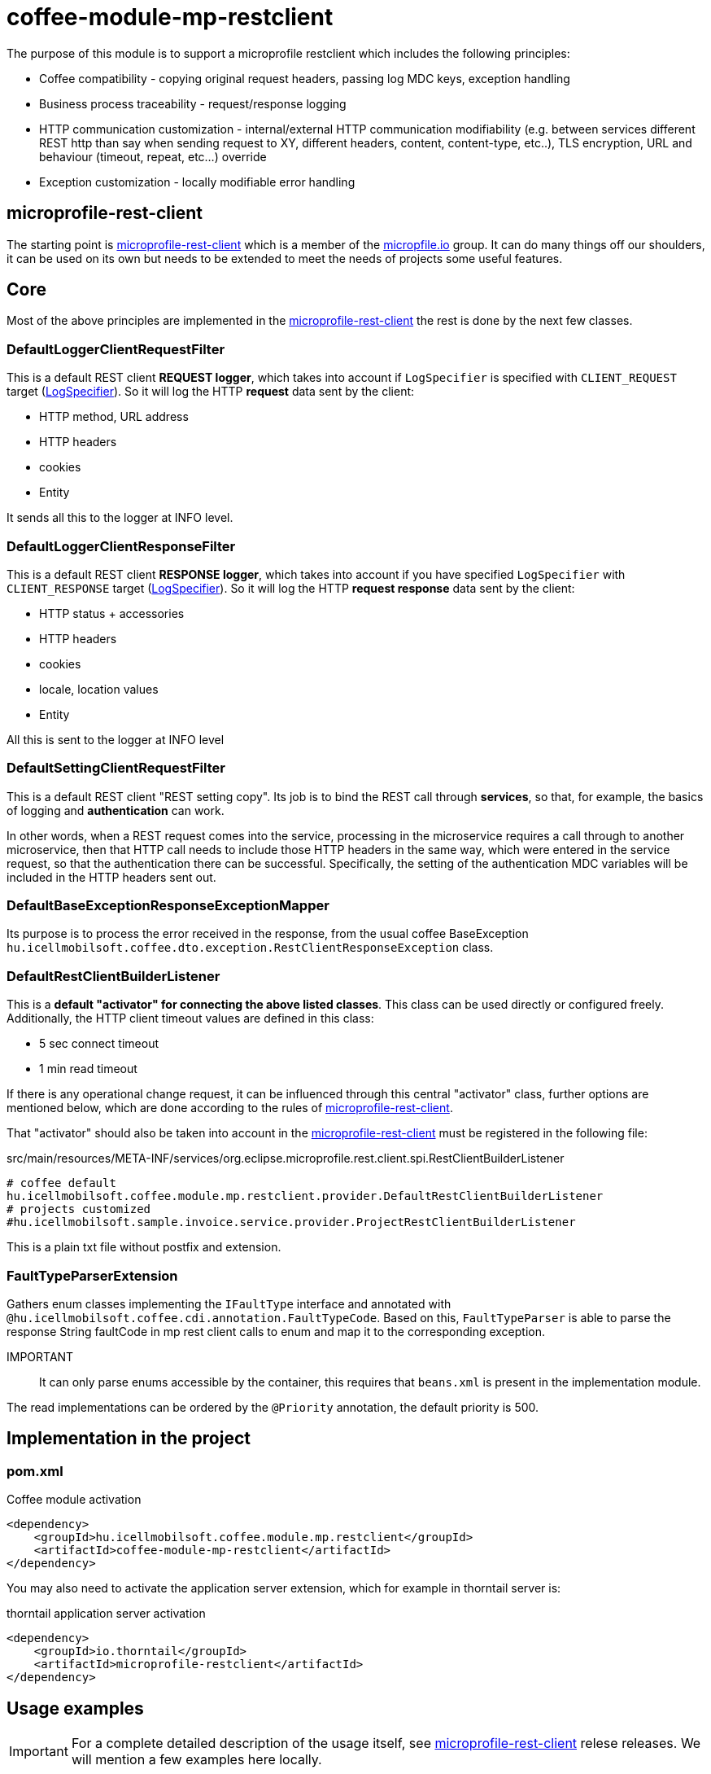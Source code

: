 [#common_module_coffee-module-mp-restclient]
= coffee-module-mp-restclient

The purpose of this module is to support a microprofile restclient which includes the following principles:

* Coffee compatibility - copying original request headers, passing log MDC keys, exception handling
* Business process traceability - request/response logging
* HTTP communication customization - internal/external HTTP communication modifiability (e.g. between services
different REST http than say when sending request to XY, different headers,
content, content-type, etc..), TLS encryption, URL and behaviour (timeout, repeat, etc...) override
* Exception customization - locally modifiable error handling

== microprofile-rest-client
The starting point is https://github.com/eclipse/microprofile-rest-client[microprofile-rest-client]
which is a member of the https://microprofile.io/[micropfile.io] group. It can do many things
off our shoulders, it can be used on its own but needs to be extended to meet the needs of projects
some useful features. 

== Core
Most of the above principles are implemented in the https://github.com/eclipse/microprofile-rest-client[microprofile-rest-client]
the rest is done by the next few classes.

=== DefaultLoggerClientRequestFilter
This is a default REST client *REQUEST logger*,
which takes into account if `LogSpecifier` is specified with `CLIENT_REQUEST` target (<<common_core_coffee-rest_LogSpecifier,LogSpecifier>>).
So it will log the HTTP *request* data sent by the client:

* HTTP method, URL address
* HTTP headers
* cookies
* Entity

It sends all this to the logger at INFO level.

=== DefaultLoggerClientResponseFilter
This is a default REST client *RESPONSE logger*,
which takes into account if you have specified `LogSpecifier` with `CLIENT_RESPONSE` target (<<common_core_coffee-rest_LogSpecifier,LogSpecifier>>).
So it will log the HTTP *request response* data sent by the client:

* HTTP status + accessories
* HTTP headers
* cookies
* locale, location values
* Entity

All this is sent to the logger at INFO level

=== DefaultSettingClientRequestFilter
This is a default REST client "REST setting copy".
Its job is to bind the REST call through *services*,
so that, for example, the basics of logging and *authentication* can work.

In other words, when a REST request comes into the service,
processing in the microservice requires a call through to another microservice,
then that HTTP call needs to include those HTTP headers in the same way,
which were entered in the service request, so that the authentication there can be successful.
Specifically, the setting of the authentication MDC variables will be included in the HTTP headers sent out.

=== DefaultBaseExceptionResponseExceptionMapper
Its purpose is to process the error received in the response,
from the usual coffee BaseException `hu.icellmobilsoft.coffee.dto.exception.RestClientResponseException`
class.

[#common_module_coffee-module-mp-restclient_DefaultRestClientBuilderListener]
=== DefaultRestClientBuilderListener
This is a *default "activator" for connecting the above listed classes*.
This class can be used directly or configured freely.
Additionally, the HTTP client timeout values are defined in this class:

* 5 sec connect timeout
* 1 min read timeout

If there is any operational change request,
it can be influenced through this central "activator" class,
further options are mentioned below,
which are done according to the rules of https://github.com/eclipse/microprofile-rest-client[microprofile-rest-client].

That "activator" should also be taken into account in the
https://github.com/eclipse/microprofile-rest-client[microprofile-rest-client]
must be registered in the following file:

.src/main/resources/META-INF/services/org.eclipse.microprofile.rest.client.spi.RestClientBuilderListener 
[source,txt]
----
# coffee default
hu.icellmobilsoft.coffee.module.mp.restclient.provider.DefaultRestClientBuilderListener
# projects customized
#hu.icellmobilsoft.sample.invoice.service.provider.ProjectRestClientBuilderListener
----
This is a plain txt file without postfix and extension.

=== FaultTypeParserExtension
Gathers enum classes implementing the `IFaultType` interface and annotated with `@hu.icellmobilsoft.coffee.cdi.annotation.FaultTypeCode`.
Based on this, `FaultTypeParser` is able to parse the response String faultCode in mp rest client calls to enum and map it to the corresponding exception.

IMPORTANT:: It can only parse enums accessible by the container, this requires that `beans.xml` is present in the implementation module.

The read implementations can be ordered by the `@Priority` annotation, the default priority is 500.

== Implementation in the project

=== pom.xml

.Coffee module activation
[source,xml]
----
<dependency>
    <groupId>hu.icellmobilsoft.coffee.module.mp.restclient</groupId>
    <artifactId>coffee-module-mp-restclient</artifactId>
</dependency>
----

You may also need to activate the application server extension,
which for example in thorntail server is:

.thorntail application server activation
[source,xml]
----
<dependency>
    <groupId>io.thorntail</groupId>
    <artifactId>microprofile-restclient</artifactId>
</dependency>
----

== Usage examples
IMPORTANT: For a complete detailed description of the usage itself, see
https://github.com/eclipse/microprofile-rest-client[microprofile-rest-client]
relese releases. We will mention a few examples here locally.

=== Sample usage
==== Initialization
In the class where the REST operations are defined
(if you follow the company recommended REST structure then this is the REST interface) you need to add the
@RegisterRestClient annotation.
This basically tells the microprofile-rest-client system
to refer to the REST endpoints defined in it as HTTP REST clients.
In the client itself you will be able to use the types and annotations used here,
the burden falls on the separate settings for these (e.g. text/xml, application/json, entity class, etc...)
[source,java]
----
@Tag(name = IInvoiceTestRest.TAG_TEST, description = "SYSTEM REST test operations required for Invoice Processor")
@Path(InvoicePath.TEST_INVOICE_SERVICE)
@RegisterRestClient // <1>
public interface IInvoiceTestRest {

    static final String TAG_TEST = "Test";
    ...
----
<1> add the @RegisterRestClient annotation.
Usually nothing else is needed (unless there are some special needs), old functionality is not affected

==== Using HTTP client
The most used instances of HTTP REST client in the code:

.CDI inject
[source,java]
----
import javax.enterprise.inject.Model;
import javax.inject.Inject;

import org.eclipse.microprofile.rest.client.inject.RestClient;

import hu.icellmobilsoft.coffee.dto.exception.BaseException;
import hu.icellmobilsoft.coffee.module.mp.restclient.util.MPRestClienUtil;

@Model
public class TestAction {

    @Inject
    @RestClient // <1>
    private IInvoiceTestRest iInvoiceTestRest; // <2>

    public String test() throws BaseException {
        try {
            iInvoiceTestRest.postValidatorTest(entityClass); // <3>
        } catch (Exception e) { // <4>
            throw MPRestClientUtil.toBaseException(e); // <5>
        }
        return null;
    }
}
----
<1> mp-rest-client @Qualifier annotation that creates the HTTP client wrapper
<2> interface marked with the @RegisterRestClient annotation
<3> HTTP REST client call - this is where the configuration settings (URL, HTTP header, timeout, etc...) come into play
<4> general HTTP management. The operation itself is defined as BaseException but it is at the service level,
we are using it as a client and at <1> we wrapped it in a wrapper,
which may return with other RuntimeException errors
<5> Coffee level pre-written Exception compiler

In fact, a boilerplate wrapper will be created for the whole thing to simplify the coding even more.

.inline
[source,java]
----
import java.net.URI;

import javax.enterprise.inject.Model;
import javax.inject.Inject;

import org.eclipse.microprofile.rest.client.RestClientBuilder;

import hu.icellmobilsoft.coffee.dto.exception.BaseException;
import hu.icellmobilsoft.coffee.module.mp.restclient.util.MPRestClienUtil;

@Model
public class TestAction {

    public String doWorkAgainstApi(URI uri, Object entity) {
        try {
            IInvoiceTestRest iInvoiceTestRest = RestClientBuilder //
                    .newBuilder() // <1>
                    .baseUri(uri) // <2>
                    .build(IInvoiceTestRest.class); <3>
            return iInvoiceTestRest.postValidatorTest(entity);
        } catch (Exception e) { // <4>
            throw MPRestClientUtil.toBaseException(e); // <5>
        }
        return null;
    }
}
----
<1> here calls <<common_module_coffee-module-mp-restclient_DefaultRestClientBuilderListener,DefaultRestClientBuilderListener>>,
any setting of which can be overridden.
<2> override the URI defined in the configs
<3> interface marked with the @RegisterRestClient annotation
<4> general error handling. The operation itself has BaseException defined but the builder wrapped it in a wrapper,
which may return other RuntimeException errors
<5> Exception compiler pre-written in Coffee

This use case is very specific,
if possible, strive for a CDI and configuration level solution.

=== Configuration options
Configurations can be specified at the same time as annotations,
but of course the options of microprofile-config are also given now.
I will also list some of the most common configuration patterns.
The syntax itself is the covariate:

[source,txt]
----
category-key-name/mp-rest/key

or

full-class-name/mp-rest/key
----
Where:

* *category-key-name* - keyword we choose in our code
and used in the `@RegisterRestClient(configKey="invoiceService")` annotation,
which in our case is for example "invoiceService"
* *full-class-name* - class (in our case, rather interface) name,
where the @RegisterRestClient annotation is loaded. Avoid *this kind of configuration* if possible,
as later refactoring may cause hidden errors in the configurations
* */mp-rest* - microprofile-rest-client default keyword 
* */key* - the key itself supported by microprofile-rest-client, e.g.: url, providers, readTimeout, etc...

.project-default.yml - sample configuration
[source,yaml]
----
"invoiceService/mp-rest/url": http://localhost:8083
"invoiceService/mp-rest/providers": hu.icellmobilsoft.project.invoice.CustomProvider

#or the other option

"hu.icellmobilsoft.project.invoice.service.rest.IInvoiceTestRest/mp-rest/url": http://localhost:8083
"hu.icellmobilsoft.project.invoice.service.rest.IInvoiceTestRest/mp-rest/providers": hu.icellmobilsoft.project.invoice.CustomProvider
----
